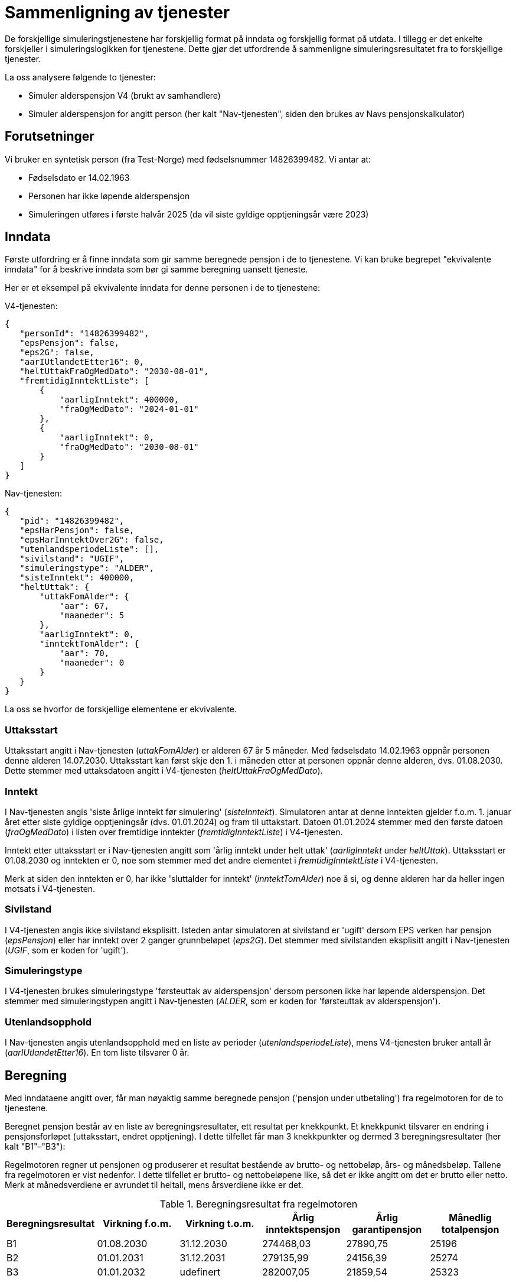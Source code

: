 = Sammenligning av tjenester

De forskjellige simuleringstjenestene har forskjellig format på inndata og forskjellig format på utdata. I tillegg er det enkelte forskjeller i simuleringslogikken for tjenestene. Dette gjør det utfordrende å sammenligne simuleringsresultatet fra to forskjellige tjenester.

La oss analysere følgende to tjenester:

* Simuler alderspensjon V4 (brukt av samhandlere)

* Simuler alderspensjon for angitt person (her kalt "Nav-tjenesten", siden den brukes av Navs pensjonskalkulator)

== Forutsetninger

Vi bruker en syntetisk person (fra Test-Norge) med fødselsnummer 14826399482. Vi antar at:

* Fødselsdato er 14.02.1963

* Personen har ikke løpende alderspensjon

* Simuleringen utføres i første halvår 2025 (da vil siste gyldige opptjeningsår være 2023)

== Inndata

Første utfordring er å finne inndata som gir samme beregnede pensjon i de to tjenestene. Vi kan bruke begrepet "ekvivalente inndata" for å beskrive inndata som bør gi samme beregning uansett tjeneste.

Her er et eksempel på ekvivalente inndata for denne personen i de to tjenestene:

V4-tjenesten:

 {
    "personId": "14826399482",
    "epsPensjon": false,
    "eps2G": false,
    "aarIUtlandetEtter16": 0,
    "heltUttakFraOgMedDato": "2030-08-01",
    "fremtidigInntektListe": [
        {
            "aarligInntekt": 400000,
            "fraOgMedDato": "2024-01-01"
        },
        {
            "aarligInntekt": 0,
            "fraOgMedDato": "2030-08-01"
        }
    ]
 }

Nav-tjenesten:

 {
    "pid": "14826399482",
    "epsHarPensjon": false,
    "epsHarInntektOver2G": false,
    "utenlandsperiodeListe": [],
    "sivilstand": "UGIF",
    "simuleringstype": "ALDER",
    "sisteInntekt": 400000,
    "heltUttak": {
        "uttakFomAlder": {
            "aar": 67,
            "maaneder": 5
        },
        "aarligInntekt": 0,
        "inntektTomAlder": {
            "aar": 70,
            "maaneder": 0
        }
    }
 }

La oss se hvorfor de forskjellige elementene er ekvivalente.

=== Uttaksstart

Uttaksstart angitt i Nav-tjenesten (_uttakFomAlder_) er alderen 67 år 5 måneder. Med fødselsdato 14.02.1963 oppnår personen denne alderen 14.07.2030. Uttaksstart kan først skje den 1. i måneden etter at personen oppnår denne alderen, dvs. 01.08.2030. Dette stemmer med uttaksdatoen angitt i V4-tjenesten (_heltUttakFraOgMedDato_).

=== Inntekt

I Nav-tjenesten angis 'siste årlige inntekt før simulering' (_sisteInntekt_). Simulatoren antar at denne inntekten gjelder f.o.m. 1. januar året etter siste gyldige opptjeningsår (dvs. 01.01.2024) og fram til uttakstart. Datoen 01.01.2024 stemmer med den første datoen (_fraOgMedDato_) i listen over fremtidige inntekter (_fremtidigInntektListe_) i V4-tjenesten.

Inntekt etter uttaksstart er i Nav-tjenesten angitt som 'årlig inntekt under helt uttak' (_aarligInntekt_ under _heltUttak_). Uttaksstart er 01.08.2030 og inntekten er 0, noe som stemmer med det andre elementet i _fremtidigInntektListe_ i V4-tjenesten.

Merk at siden den inntekten er 0, har ikke 'sluttalder for inntekt' (_inntektTomAlder_) noe å si, og denne alderen har da heller ingen motsats i V4-tjenesten.

=== Sivilstand

I V4-tjenesten angis ikke sivilstand eksplisitt. Isteden antar simulatoren at sivilstand er 'ugift' dersom EPS verken har pensjon (_epsPensjon_) eller har inntekt over 2 ganger grunnbeløpet (_eps2G_). Det stemmer med sivilstanden eksplisitt angitt i Nav-tjenesten (_UGIF_, som er koden for 'ugift').

=== Simuleringstype

I V4-tjenesten brukes simuleringstype 'førsteuttak av alderspensjon' dersom personen ikke har løpende alderspensjon. Det stemmer med simuleringstypen angitt i Nav-tjenesten (_ALDER_, som er koden for 'førsteuttak av alderspensjon').

=== Utenlandsopphold

I Nav-tjenesten angis utenlandsopphold med en liste av perioder (_utenlandsperiodeListe_), mens V4-tjenesten bruker antall år (_aarIUtlandetEtter16_). En tom liste tilsvarer 0 år.

== Beregning

Med inndataene angitt over, får man nøyaktig samme beregnede pensjon ('pensjon under utbetaling') fra regelmotoren for de to tjenestene.

Beregnet pensjon består av en liste av beregningsresultater, ett resultat per knekkpunkt. Et knekkpunkt tilsvarer en endring i pensjonsforløpet (uttaksstart, endret opptjening). I dette tilfellet får man 3 knekkpunkter og dermed 3 beregningsresultater (her kalt "B1"–"B3"):

Regelmotoren regner ut pensjonen og produserer et resultat bestående av brutto- og nettobeløp, års- og månedsbeløp. Tallene fra regelmotoren er vist nedenfor. I dette tilfellet er brutto- og nettobeløpene like, så det er ikke angitt om det er  brutto eller netto. Merk at månedsverdiene er avrundet til heltall, mens årsverdiene ikke er det.

.Beregningsresultat fra regelmotoren
|===
|Beregningsresultat |Virkning f.o.m. |Virkning t.o.m. |Årlig inntektspensjon |Årlig garantipensjon |Månedlig totalpensjon

|B1
|01.08.2030
|31.12.2030
|274468,03
|27890,75
|25196

|B2
|01.01.2031
|31.12.2031
|279135,99
|24156,39
|25274

|B3
|01.01.2032
|udefinert
|282007,05
|21859,54
|25323

|===

== Utdata

Simulatoren prosesserer beregningsresultatene fra regelmotoren for å produsere de endelige utdataene.

Utdataenes grunnlag og format er ulikt for for V4-tjenesten og Nav-tjenesten, noe som gjør det utfordrende å sammenligne.

Forskjellene kan oppsummeres slik:

.Forskjeller i utdata
|===
|Tjeneste |Dato- eller aldersbasert |Viser individuelle delytelser eller summen av disse |Bruker netto- eller bruttotall |Bruker avrundede grunnlagstall?

|V4-tjenesten
|Dato
|Individuelle
|Brutto
|Nei

|Nav-tjenesten
|Alder
|Summen
|Netto
|Ja

|===

=== V4-tjenesten

V4-tjenesten bruker årlig bruttoverdi av ytelseskomponentene 'inntektspensjon' og 'garantipensjon', avrundet nedover til nærmeste heltall.

Utdata for V4-tjenesten blir dermed (med de årlige tallene fra Tabell 1):

 {
     ...
     "alderspensjon": [
         {
             "fraOgMedDato": "2030-08-01",
             "delytelseListe": [
                 {
                     "pensjonsType": "inntektsPensjon",
                     "belop": 274468
                 },
                 {
                     "pensjonsType": "garantiPensjon",
                     "belop": 27890
                 }
             ],
             ...
         },
         {
             "fraOgMedDato": "2031-01-01",
             "delytelseListe": [
                 {
                     "pensjonsType": "inntektsPensjon",
                     "belop": 279135
                 },
                 {
                     "pensjonsType": "garantiPensjon",
                     "belop": 24156
                 }
             ],
             ...
         },
         {
             "fraOgMedDato": "2032-01-01",
             "delytelseListe": [
                 {
                     "pensjonsType": "inntektsPensjon",
                     "belop": 282007
                 },
                 {
                     "pensjonsType": "garantiPensjon",
                     "belop": 21859
                 }
             ],
             ...
         },
         ...
         {
             "fraOgMedDato": "2040-01-01",
             "delytelseListe": [
                 {
                     "pensjonsType": "inntektsPensjon",
                     "belop": 282007
                 },
                 {
                     "pensjonsType": "garantiPensjon",
                     "belop": 21859
                 }
             ],
             ...
         }
     ],
     ...
 }

=== Nav-tjenesten

I Nav-tjenesten er utdataene organisert etter alder, ikke dato. Dermed må tallene regnes om slik at de gjelder for den enkelte alder. Start og slutt på hver 12-månedersperiode blir da bestemt av fødselsdatoen og ikke av kalenderårets start/slutt.

Så for f.eks. alder 68 år blir uttaksperiodens start 01.03.2031 (1. dag i måneden etter at personen fyller 68 år), og uttaksperiodens slutt blir ett år senere, minus én dag, dvs. 29.02.2032.

Den første uttaksperioden (67 år) er et unntak; den starter ved dato for første uttak (01.08.2030) og slutter dagen før 68-årsuttaket starter.

For å finne "uttaksalderbeløpet" (det totale beløpet i en aldersbestemt uttaksperiode), må vi finne månedsbeløpet som gjelder for uttaksperioden og multiplisere med antall måneder overlapp mellom uttaksperioden og beregningsperioden.

Tabellen nedenfor viser utregningen (med de månedlige tallene fra Tabell 1):

.Uttaksalderbeløp
|===
|Alder (år) |Uttaksperiode |Overlappende beregningsresultat |Utregning |Resultat ('uttaksalderbeløp')

|67
|01.08.2030–28.02.2031
|B1 (5 måneder) +
og +
B2 (2 måneder)
|5 * 25196 + +
2 * 25274
|176528

|68
|01.03.2031–29.02.2032
|B2 (10 måneder) +
og +
B3 (2 måneder)
|10 * 25274 + +
2 * 25323
|303386

|69
|01.03.2032–28.02.2034
|B3 (12 måneder)
|12 * 25323
|303876

|...
|...
|...
|...
|...

|77
|01.03.2040–28.02.2041
|B3 (12 måneder)
|12 * 25323
|303876

|===

Utdata for Nav-tjenesten blir dermed:

 {
    "alderspensjonListe": [
       {
           "alderAar": 67,
           "beloep": 176528,
           ...
       },
       {
           "alderAar": 68,
           "beloep": 303386,
           ...
       },
       {
           "alderAar": 69,
           "beloep": 303876,
           ...
       },
       ...
       {
           "alderAar": 77,
           "beloep": 303876,
           ...
       }
    ],
    ...
 }

=== Differanser pga. avrunding

Vi så at månedsverdiene fra regelmotoren var avrundet til heltall, mens årsverdiene ikke var det. Dette gir opphav til differanser pga. avrunding. La oss sammenligne den årlige totalpensjonen man får med de to tallgrunnlagene.

I V4-tjenesten er resultatet basert på beregningsperiodens _årlige delytelsebeløp_ avrundet nedover til nærmeste heltall. Summen av delytelsebeløpene gir da årlig totalpensjon.

I Nav-tjenesten er resultatet basert på beregningsperiodens _månedlige totalbeløp_. Hvis vi multipliserer disse med 12, får vi årlig totalpensjon.

Vi har da to måter å beregne årlig totalpensjon på, som vist i tabellen under (med tallene fra Tabell 1).

.Differanser
|===
|Beregningsresultat |Årlig totalpensjon +
(V4-tjenesten) |Årlig totalpensjon +
(Nav-tjenesten) |Differanse

|B1
|274468 + 27890 +
= 302358
|25196 * 12 +
= 302352
|6

|B2
|279135 + 24156 +
= 303291
|25274 * 12 +
= 303288
|3

|B3
|282007 + 21859 +
= 303866
|25323 * 12 +
= 303876
|10

|===

== Litt om domenemodellen

Beregningsresultatet fra regelmotoren for alderspensjon beregnet etter kapittel 20 ligger i _BeregningsResultatAlderspensjon2025_. Hvert beregningsresultat har en virkningsperiode gitt ved _virkFom_–_virkTom_ (virkning fra og med/til og med) og en 'pensjon under utbetaling' (_pensjonUnderUtbetaling_).

'Pensjon under utbetaling' inneholder delytelsene som inngår i pensjonen, samt totalen av disse. Det månedlige totale nettobeløpet heter _totalbelopNetto_, og det er denne verdien som Nav-tjenesten bruker.

Delytelsene er implementert som _ytelseskomponenter_; hver komponent har en type (_ytelsekomponentTypeEnum_) og en årlig bruttoverdi (_bruttoPerAr_). V4-tjenesten bruker denne bruttoverdien for ytelseskomponenttype 'inntektspensjon' (_IP_) og 'garantipensjon' (_GAP_).
